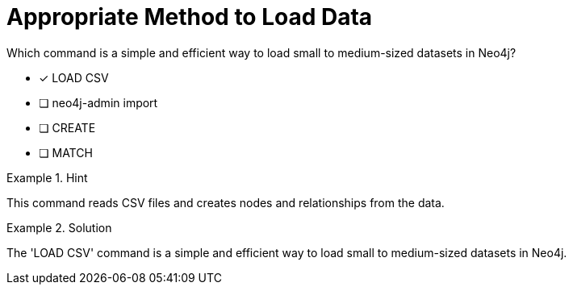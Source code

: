 [.question]
= Appropriate Method to Load Data

Which command is a simple and efficient way to load small to medium-sized datasets in Neo4j?


* [*]  LOAD CSV
* [ ] neo4j-admin import
* [ ] CREATE
* [ ] MATCH


[.hint]
.Hint
====
This command reads CSV files and creates nodes and relationships from the data.
====

[.hint]
.Solution
====
The 'LOAD CSV' command is a simple and efficient way to load small to medium-sized datasets in Neo4j.
====
